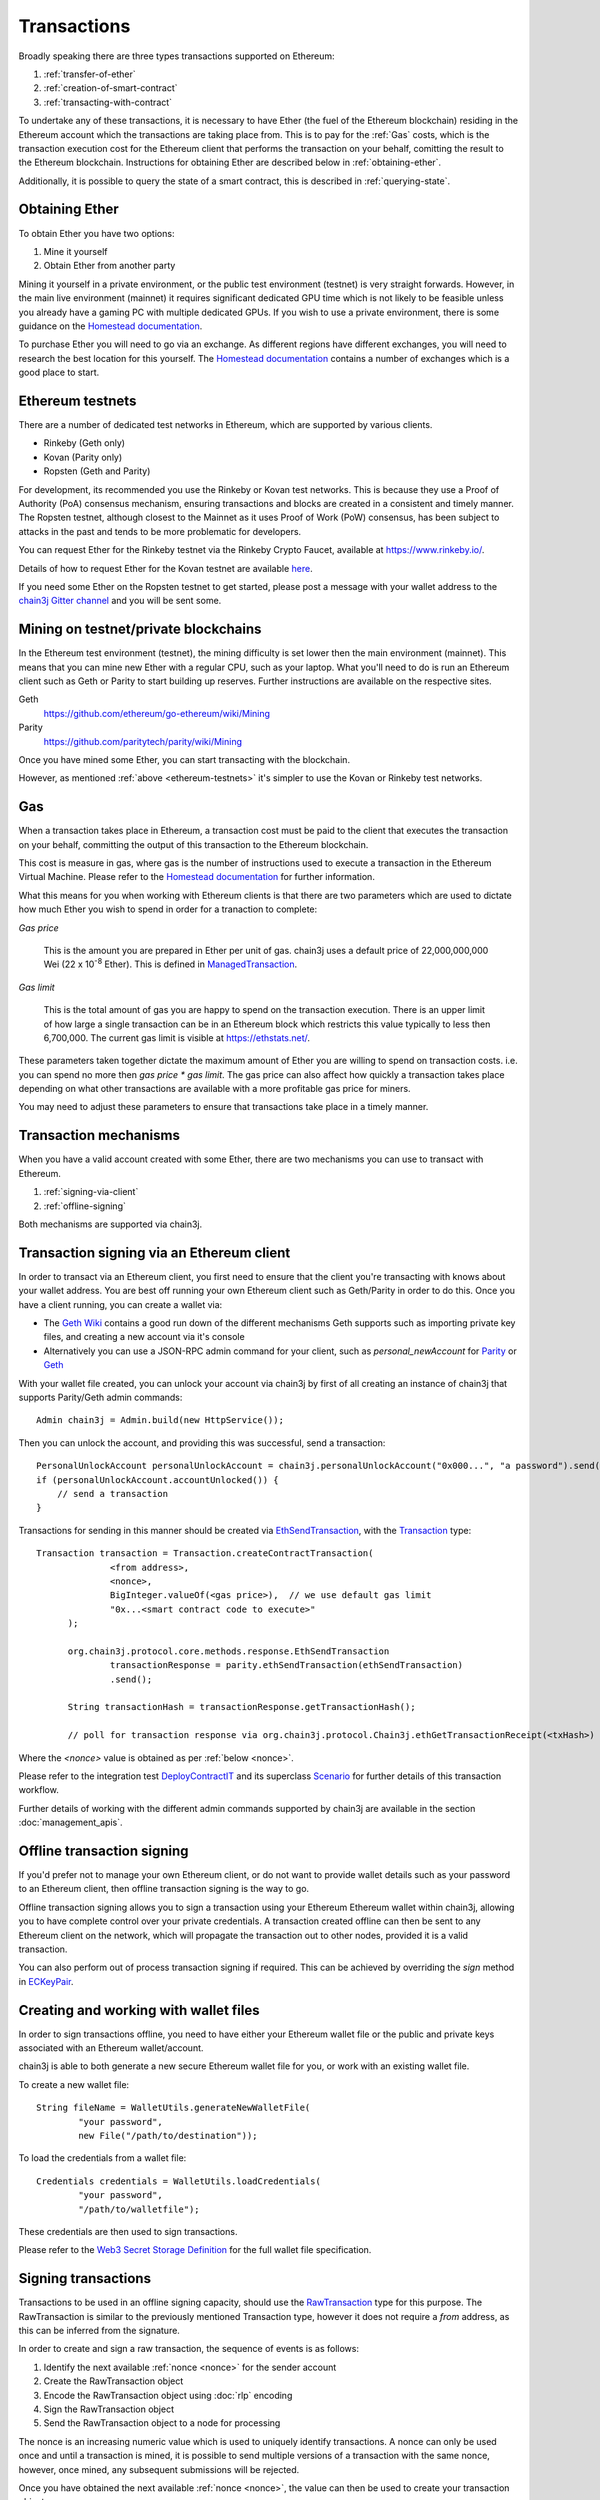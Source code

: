 Transactions
============

Broadly speaking there are three types transactions supported on Ethereum:

#. :ref:`transfer-of-ether`
#. :ref:`creation-of-smart-contract`
#. :ref:`transacting-with-contract`

To undertake any of these transactions, it is necessary to have Ether (the fuel of the Ethereum
blockchain) residing in the Ethereum account which the transactions are taking place from. This is
to pay for the :ref:`Gas` costs, which is the transaction execution cost for the Ethereum client that
performs the transaction on your behalf, comitting the result to the Ethereum blockchain.
Instructions for obtaining Ether are described below in :ref:`obtaining-ether`.

Additionally, it is possible to query the state of a smart contract, this is described in
:ref:`querying-state`.

.. image:: /images/chain3j_transaction.png
   :scale: 20%


.. _obtaining-ether:

Obtaining Ether
---------------

To obtain Ether you have two options:

#. Mine it yourself
#. Obtain Ether from another party

Mining it yourself in a private environment, or the public test environment (testnet) is very
straight forwards. However, in the main live environment (mainnet) it requires significant
dedicated GPU time which is not likely to be feasible unless you already have a gaming PC with
multiple dedicated GPUs. If you wish to use a private environment, there is some guidance on the
`Homestead documentation <https://ethereum-homestead.readthedocs.io/en/latest/network/test-networks.html#id3>`__.

To purchase Ether you will need to go via an exchange. As different regions have different
exchanges, you will need to research the best location for this yourself. The
`Homestead documentation <https://ethereum-homestead.readthedocs.io/en/latest/ether.html#list-of-centralised-exchange-marketplaces>`__
contains a number of exchanges which is a good place to start.


.. _ethereum-testnets:

Ethereum testnets
-----------------

There are a number of dedicated test networks in Ethereum, which are supported by various clients.

- Rinkeby (Geth only)
- Kovan (Parity only)
- Ropsten (Geth and Parity)

For development, its recommended you use the Rinkeby or Kovan test networks. This is because they
use a Proof of Authority (PoA) consensus mechanism, ensuring transactions and blocks are created in
a consistent and timely manner. The Ropsten testnet, although closest to the Mainnet as it uses
Proof of Work (PoW) consensus, has been subject to attacks in the past and tends to be more
problematic for developers.

You can request Ether for the Rinkeby testnet via the Rinkeby Crypto Faucet, available at
https://www.rinkeby.io/.

Details of how to request Ether for the Kovan testnet are available
`here <https://github.com/kovan-testnet/faucet>`_.

If you need some Ether on the Ropsten testnet to get started, please post a message with your
wallet address to the `chain3j Gitter channel <https://gitter.im/chain3j/chain3j>`_ and you will be
sent some.



Mining on testnet/private blockchains
-------------------------------------

In the Ethereum test environment (testnet), the mining difficulty is set lower then the main
environment (mainnet). This means that you can mine new Ether with a regular CPU, such as your
laptop. What you'll need to do is run an Ethereum client such as Geth or Parity to start building
up reserves. Further instructions are available on the respective sites.

Geth
  https://github.com/ethereum/go-ethereum/wiki/Mining

Parity
  https://github.com/paritytech/parity/wiki/Mining

Once you have mined some Ether, you can start transacting with the blockchain.

However, as mentioned :ref:`above <ethereum-testnets>` it's simpler to use the Kovan or Rinkeby
test networks.


.. _gas:

Gas
---

When a transaction takes place in Ethereum, a transaction cost must be paid to the client that
executes the transaction on your behalf, committing the output of this transaction to the Ethereum
blockchain.

This cost is measure in gas, where gas is the number of instructions used to execute a transaction
in the Ethereum Virtual Machine. Please refer to the
`Homestead documentation <http://ethdocs.org/en/latest/contracts-and-transactions/account-types-gas-and-transactions.html?highlight=gas#what-is-gas>`__
for further information.

What this means for you when working with Ethereum clients is that there are two parameters which
are used to dictate how much Ether you wish to spend in order for a tranaction to complete:

*Gas price*

  This is the amount you are prepared in Ether per unit of gas. chain3j uses a default price
  of 22,000,000,000 Wei
  (22 x 10\ :sup:`-8` Ether). This is defined in
  `ManagedTransaction <https://github.com/chain3j/chain3j/blob/master/core/src/main/java/org/chain3j/tx/ManagedTransaction.java>`_.


*Gas limit*

  This is the total amount of gas you are happy to spend on the transaction execution. There is an
  upper limit of how large a single transaction can be in an Ethereum block which restricts this
  value typically to less then 6,700,000. The current gas limit is visible at https://ethstats.net/.


These parameters taken together dictate the maximum amount of Ether you are willing to spend on
transaction costs. i.e. you can spend no more then *gas price * gas limit*. The gas price can also
affect how quickly a transaction takes place depending on what other transactions are available
with a more profitable gas price for miners.

You may need to adjust these parameters to ensure that transactions take place in a timely manner.


Transaction mechanisms
----------------------

When you have a valid account created with some Ether, there are two mechanisms you can use to
transact with Ethereum.

#. :ref:`signing-via-client`
#. :ref:`offline-signing`

Both mechanisms are supported via chain3j.


.. _signing-via-client:

Transaction signing via an Ethereum client
-------------------------------------------

In order to transact via an Ethereum client, you first need to ensure that the client you're
transacting with knows about your wallet address. You are best off running your own Ethereum client
such as Geth/Parity in order to do this. Once you have a client running, you can create a wallet
via:

- The `Geth Wiki <https://github.com/ethereum/go-ethereum/wiki/Managing-your-accounts>`_ contains
  a good run down of the different mechanisms Geth supports such as importing private key files,
  and creating a new account via it's console
- Alternatively you can use a JSON-RPC admin command for your client, such as *personal_newAccount*
  for `Parity <https://github.com/paritytech/parity/wiki/JSONRPC-personal-module#personal_newaccount>`_
  or `Geth <https://github.com/ethereum/go-ethereum/wiki/Management-APIs#personal_newaccount>`_

With your wallet file created, you can unlock your account via chain3j by first of all creating an
instance of chain3j that supports Parity/Geth admin commands::

   Admin chain3j = Admin.build(new HttpService());

Then you can unlock the account, and providing this was successful, send a transaction::

   PersonalUnlockAccount personalUnlockAccount = chain3j.personalUnlockAccount("0x000...", "a password").send();
   if (personalUnlockAccount.accountUnlocked()) {
       // send a transaction
   }


Transactions for sending in this manner should be created via
`EthSendTransaction <https://github.com/chain3j/chain3j/blob/master/core/src/main/java/org/chain3j/protocol/core/methods/response/EthSendTransaction.java>`_,
with the `Transaction <https://github.com/chain3j/chain3j/blob/master/core/src/main/java/org/chain3j/protocol/core/methods/request/Transaction.java>`_ type::

  Transaction transaction = Transaction.createContractTransaction(
                <from address>,
                <nonce>,
                BigInteger.valueOf(<gas price>),  // we use default gas limit
                "0x...<smart contract code to execute>"
        );

        org.chain3j.protocol.core.methods.response.EthSendTransaction
                transactionResponse = parity.ethSendTransaction(ethSendTransaction)
                .send();

        String transactionHash = transactionResponse.getTransactionHash();

        // poll for transaction response via org.chain3j.protocol.Chain3j.ethGetTransactionReceipt(<txHash>)

Where the *<nonce>* value is obtained as per :ref:`below <nonce>`.

Please refer to the integration test
`DeployContractIT <https://github.com/chain3j/chain3j/blob/master/integration-tests/src/test/java/org/chain3j/protocol/scenarios/DeployContractIT.java>`_
and its superclass
`Scenario <https://github.com/chain3j/chain3j/blob/master/integration-tests/src/test/java/org/chain3j/protocol/scenarios/Scenario.java>`_
for further details of this transaction workflow.

Further details of working with the different admin commands supported by chain3j are available in
the section :doc:`management_apis`.


.. _offline-signing:

Offline transaction signing
---------------------------

If you'd prefer not to manage your own Ethereum client, or do not want to provide wallet details
such as your password to an Ethereum client, then offline transaction signing is the way to go.

Offline transaction signing allows you to sign a transaction using your Ethereum Ethereum wallet
within chain3j, allowing you to have complete control over your private credentials. A transaction
created offline can then be sent to any Ethereum client on the network, which will propagate the
transaction out to other nodes, provided it is a valid transaction.

You can also perform out of process transaction signing if required. This can be achieved by
overriding the *sign* method in
`ECKeyPair <https://github.com/chain3j/chain3j/blob/master/crypto/src/main/java/org/chain3j/crypto/ECKeyPair.java#L41>`_.


.. _wallet-files:

Creating and working with wallet files
--------------------------------------

In order to sign transactions offline, you need to have either your Ethereum wallet file or the
public and private keys associated with an Ethereum wallet/account.

chain3j is able to both generate a new secure Ethereum wallet file for you, or work with an existing
wallet file.

To create a new wallet file::

   String fileName = WalletUtils.generateNewWalletFile(
           "your password",
           new File("/path/to/destination"));

To load the credentials from a wallet file::

   Credentials credentials = WalletUtils.loadCredentials(
           "your password",
           "/path/to/walletfile");

These credentials are then used to sign transactions.

Please refer to the
`Web3 Secret Storage Definition <https://github.com/ethereum/wiki/wiki/Web3-Secret-Storage-Definition>`_
for the full wallet file specification.


Signing transactions
--------------------

Transactions to be used in an offline signing capacity, should use the
`RawTransaction <https://github.com/chain3j/chain3j/blob/master/crypto/src/main/java/org/chain3j/crypto/RawTransaction.java>`_
type for this purpose. The RawTransaction is similar to the previously mentioned Transaction type,
however it does not require a *from* address, as this can be inferred from the signature.

In order to create and sign a raw transaction, the sequence of events is as follows:

#. Identify the next available :ref:`nonce <nonce>` for the sender account
#. Create the RawTransaction object
#. Encode the RawTransaction object using :doc:`rlp` encoding
#. Sign the RawTransaction object
#. Send the RawTransaction object to a node for processing

The nonce is an increasing numeric value which is used to uniquely identify transactions. A nonce
can only be used once and until a transaction is mined, it is possible to send multiple versions of
a transaction with the same nonce, however, once mined, any subsequent submissions will be rejected.

Once you have obtained the next available :ref:`nonce <nonce>`, the value can then be used to
create your transaction object::

   RawTransaction rawTransaction  = RawTransaction.createEtherTransaction(
                nonce, <gas price>, <gas limit>, <toAddress>, <value>);

The transaction can then be signed and encoded::

   byte[] signedMessage = TransactionEncoder.signMessage(rawTransaction, <credentials>);
   String hexValue = Numeric.toHexString(signedMessage);

Where the credentials are those loaded as per :ref:`wallet-files`.

The transaction is then sent using `eth_sendRawTransaction <https://github.com/ethereum/wiki/wiki/JSON-RPC#eth_sendrawtransaction>`_::

   EthSendTransaction ethSendTransaction = chain3j.ethSendRawTransaction(hexValue).sendAsync().get();
   String transactionHash = ethSendTransaction.getTransactionHash();
   // poll for transaction response via org.chain3j.protocol.Chain3j.ethGetTransactionReceipt(<txHash>)


Please refer to the integration test
`CreateRawTransactionIT <https://github.com/chain3j/chain3j/blob/master/integration-tests/src/test/java/org/chain3j/protocol/scenarios/CreateRawTransactionIT.java>`_
for a full example of creating and sending a raw transaction.


.. _nonce:

The transaction nonce
---------------------

The nonce is an increasing numeric value which is used to uniquely identify transactions. A nonce
can only be used once and until a transaction is mined, it is possible to send multiple versions of
a transaction with the same nonce, however, once mined, any subsequent submissions will be rejected.

You can obtain the next available nonce via the
`eth_getTransactionCount <https://github.com/ethereum/wiki/wiki/JSON-RPC#eth_gettransactioncount>`_ method::

   EthGetTransactionCount ethGetTransactionCount = chain3j.ethGetTransactionCount(
                address, DefaultBlockParameterName.LATEST).sendAsync().get();

        BigInteger nonce = ethGetTransactionCount.getTransactionCount();

The nonce can then be used to create your transaction object::

   RawTransaction rawTransaction  = RawTransaction.createEtherTransaction(
                nonce, <gas price>, <gas limit>, <toAddress>, <value>);




Transaction types
-----------------

The different types of transaction in chain3j work with both Transaction and RawTransaction objects.
The key difference is that Transaction objects must always have a from address, so that the
Ethereum client which processes the
`eth_sendTransaction <https://github.com/ethereum/wiki/wiki/JSON-RPC#eth_sendtransaction>`_
request know which wallet to use in order to sign and send the transaction on the message senders
behalf. As mentioned :ref:`above <offline-signing>`, this is not necessary for raw transactions
which are signed offline.

The subsequent sections outline the key transaction attributes required for the different
transaction types. The following attributes remain constant for all:

- Gas price
- Gas limit
- Nonce
- From

Transaction and RawTransaction objects are used interchangeably in all of the subsequent examples.


.. _transfer-of-ether:

Transfer of Ether from one party to another
-------------------------------------------

The sending of Ether between two parties requires a minimal number of details of the transaction
object:

*to*
  the destination wallet address

*value*
  the amount of Ether you wish to send to the destination address

::

   BigInteger value = Convert.toWei("1.0", Convert.Unit.ETHER).toBigInteger();
   RawTransaction rawTransaction  = RawTransaction.createEtherTransaction(
                <nonce>, <gas price>, <gas limit>, <toAddress>, value);
   // send...

However, it is recommended that you use the
`Transfer class <https://github.com/chain3j/chain3j/blob/master/core/src/main/java/org/chain3j/tx/Transfer.java>`_
for sending Ether, which takes care of the nonce management and polling for a
response for you::

   Chain3j web3 = Chain3j.build(new HttpService());  // defaults to http://localhost:8545/
   Credentials credentials = WalletUtils.loadCredentials("password", "/path/to/walletfile");
   TransactionReceipt transactionReceipt = Transfer.sendFunds(
           web3, credentials, "0x<address>|<ensName>",
           BigDecimal.valueOf(1.0), Convert.Unit.ETHER).send();


Recommended approach for working with smart contracts
-----------------------------------------------------

When working with smart contract wrappers as outlined below, you will have to perform all of
the conversions from Solidity to native Java types manually. It is far more effective to use
chain3j's :ref:`smart-contract-wrappers` which take care of all code generation and this conversion
for you.


.. _creation-of-smart-contract:

Creation of a smart contract
----------------------------

To deploy a new smart contract, the following attributes will need to be provided

*value*
  the amount of Ether you wish to deposit in the smart contract (assumes zero if not provided)

*data*
  the hex formatted, compiled smart contract creation code

::

   // using a raw transaction
   RawTransaction rawTransaction = RawTransaction.createContractTransaction(
           <nonce>,
           <gasPrice>,
           <gasLimit>,
           <value>,
           "0x <compiled smart contract code>");
   // send...

   // get contract address
   EthGetTransactionReceipt transactionReceipt =
                chain3j.ethGetTransactionReceipt(transactionHash).send();

   if (transactionReceipt.getTransactionReceipt.isPresent()) {
       String contractAddress = transactionReceipt.get().getContractAddress();
   } else {
       // try again
   }


If the smart contract contains a constructor, the associated constructor field values must be
encoded and appended to the *compiled smart contract code*::

   String encodedConstructor =
                FunctionEncoder.encodeConstructor(Arrays.asList(new Type(value), ...));

   // using a regular transaction
   Transaction transaction = Transaction.createContractTransaction(
           <fromAddress>,
           <nonce>,
           <gasPrice>,
           <gasLimit>,
           <value>,
           "0x <compiled smart contract code>" + encodedConstructor);

   // send...



.. _transacting-with-contract:

Transacting with a smart contract
---------------------------------

To transact with an existing smart contract, the following attributes will need to be provided:

*to*
  the smart contract address

*value*
  the amount of Ether you wish to deposit in the smart contract (if the smart contract accepts
  ether)

*data*
  the encoded function selector and parameter arguments

chain3j takes care of the function encoding for you, for further details on the implementation refer
to the :doc:`abi` section.

::

   Function function = new Function<>(
                "functionName",  // function we're calling
                Arrays.asList(new Type(value), ...),  // Parameters to pass as Solidity Types
                Arrays.asList(new TypeReference<Type>() {}, ...));

   String encodedFunction = FunctionEncoder.encode(function)
   Transaction transaction = Transaction.createFunctionCallTransaction(
                <from>, <gasPrice>, <gasLimit>, contractAddress, <funds>, encodedFunction);

   org.chain3j.protocol.core.methods.response.EthSendTransaction transactionResponse =
                chain3j.ethSendTransaction(transaction).sendAsync().get();

   String transactionHash = transactionResponse.getTransactionHash();

   // wait for response using EthGetTransactionReceipt...

It is not possible to return values from transactional functional calls, regardless of the return
type of the message signature. However, it is possible to capture values returned by functions
using filters. Please refer to the :doc:`filters` section for details.


.. _querying-state:

Querying the state of a smart contract
--------------------------------------

This functionality is facilitated by the `eth_call <https://github.com/ethereum/wiki/wiki/JSON-RPC#eth_call>`_
JSON-RPC call.

eth_call allows you to call a method on a smart contract to query a value. There is no transaction
cost associated with this function, this is because it does not change the state of any smart
contract method's called, it simply returns the value from them::

   Function function = new Function<>(
                "functionName",
                Arrays.asList(new Type(value)),  // Solidity Types in smart contract functions
                Arrays.asList(new TypeReference<Type>() {}, ...));

   String encodedFunction = FunctionEncoder.encode(function)
   org.chain3j.protocol.core.methods.response.EthCall response = chain3j.ethCall(
                Transaction.createEthCallTransaction(<from>, contractAddress, encodedFunction),
                DefaultBlockParameterName.LATEST)
                .sendAsync().get();

   List<Type> someTypes = FunctionReturnDecoder.decode(
                response.getValue(), function.getOutputParameters());

**Note:** If an invalid function call is made, or a null result is obtained, the return value will
be an instance of `Collections.emptyList() <https://docs.oracle.com/javase/8/docs/api/java/util/Collections.html#emptyList-->`_